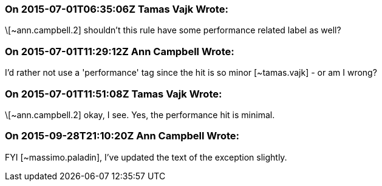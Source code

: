 === On 2015-07-01T06:35:06Z Tamas Vajk Wrote:
\[~ann.campbell.2] shouldn't this rule have some performance related label as well?

=== On 2015-07-01T11:29:12Z Ann Campbell Wrote:
I'd rather not use a 'performance' tag since the hit is so minor [~tamas.vajk] - or am I wrong?

=== On 2015-07-01T11:51:08Z Tamas Vajk Wrote:
\[~ann.campbell.2] okay, I see. Yes, the performance hit is minimal.

=== On 2015-09-28T21:10:20Z Ann Campbell Wrote:
FYI [~massimo.paladin], I've updated the text of the exception slightly.

